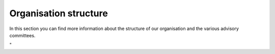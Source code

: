 Organisation structure
======================

In this section you can find more information about the structure of our
organisation and the various advisory committees.

"
